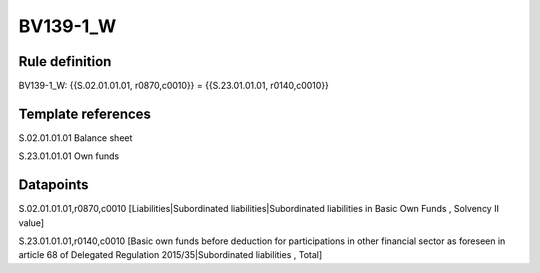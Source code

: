 =========
BV139-1_W
=========

Rule definition
---------------

BV139-1_W: {{S.02.01.01.01, r0870,c0010}} = {{S.23.01.01.01, r0140,c0010}}


Template references
-------------------

S.02.01.01.01 Balance sheet

S.23.01.01.01 Own funds


Datapoints
----------

S.02.01.01.01,r0870,c0010 [Liabilities|Subordinated liabilities|Subordinated liabilities in Basic Own Funds , Solvency II value]

S.23.01.01.01,r0140,c0010 [Basic own funds before deduction for participations in other financial sector as foreseen in article 68 of Delegated Regulation 2015/35|Subordinated liabilities , Total]




